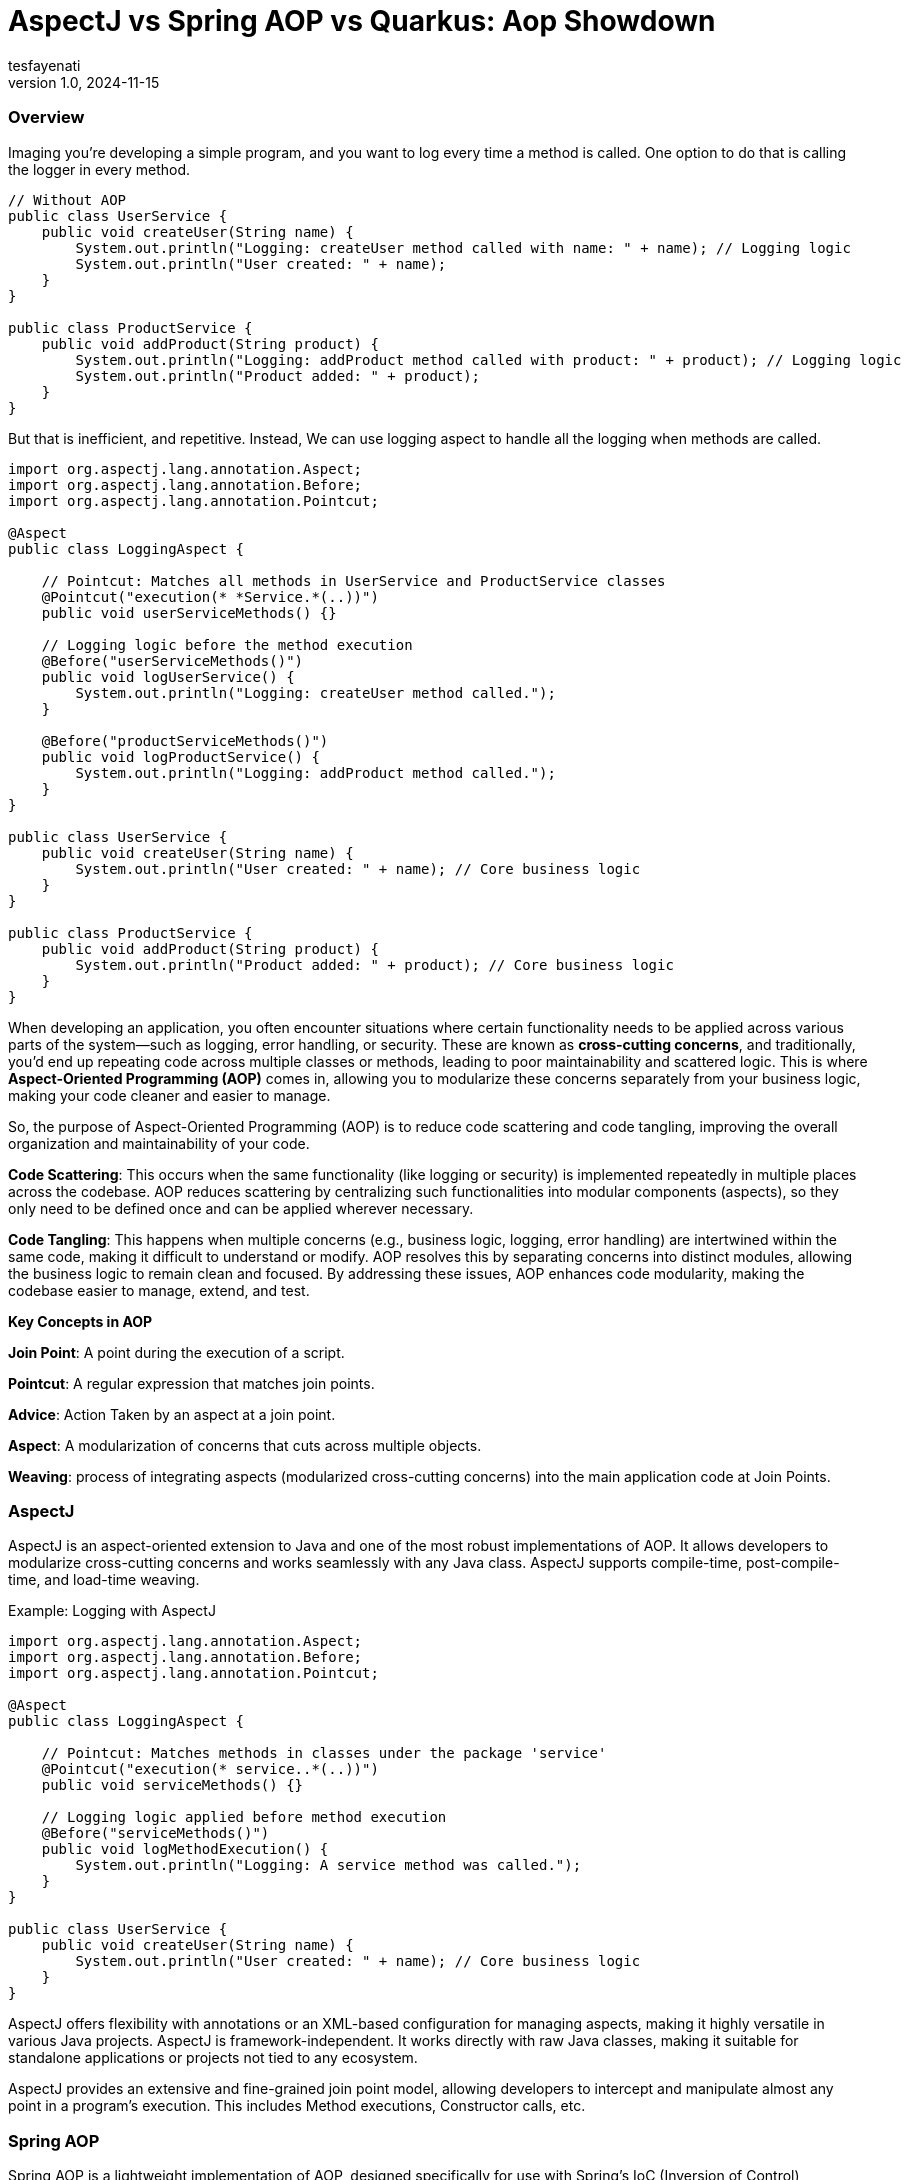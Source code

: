 = AspectJ vs Spring AOP vs Quarkus: Aop Showdown
tesfayenati
v1.0, 2024-11-15
:title:  AspectJ vs Spring AOP vs Quarkus: Aop Showdown
:imagesdir: ../media/2024-11-22-aop-showdown
:lang: en
:tags: [java, aop, aspectj,spring-aop  java-vs-world, java-over-java]

###  Overview


Imaging you're developing a simple program, and you want to log every time a method is called. One option to do that is calling
the logger in every method.

[source, java]
----

// Without AOP
public class UserService {
    public void createUser(String name) {
        System.out.println("Logging: createUser method called with name: " + name); // Logging logic
        System.out.println("User created: " + name);
    }
}

public class ProductService {
    public void addProduct(String product) {
        System.out.println("Logging: addProduct method called with product: " + product); // Logging logic
        System.out.println("Product added: " + product);
    }
}

----

But that is inefficient, and repetitive. Instead, We can use logging aspect  to handle all the logging when methods
are called.
[source, java]
----
import org.aspectj.lang.annotation.Aspect;
import org.aspectj.lang.annotation.Before;
import org.aspectj.lang.annotation.Pointcut;

@Aspect
public class LoggingAspect {

    // Pointcut: Matches all methods in UserService and ProductService classes
    @Pointcut("execution(* *Service.*(..))")
    public void userServiceMethods() {}

    // Logging logic before the method execution
    @Before("userServiceMethods()")
    public void logUserService() {
        System.out.println("Logging: createUser method called.");
    }

    @Before("productServiceMethods()")
    public void logProductService() {
        System.out.println("Logging: addProduct method called.");
    }
}

public class UserService {
    public void createUser(String name) {
        System.out.println("User created: " + name); // Core business logic
    }
}

public class ProductService {
    public void addProduct(String product) {
        System.out.println("Product added: " + product); // Core business logic
    }
}





----

When developing an application, you often encounter situations where certain functionality needs to be applied across various parts of the system—such as logging, error handling, or security. These are known as **cross-cutting concerns**, and traditionally, you'd end up repeating code across multiple classes or methods, leading to poor maintainability and scattered logic. This is where **Aspect-Oriented Programming (AOP)** comes in, allowing you to modularize these concerns separately from your business logic, making your code cleaner and easier to manage.



So, the purpose of Aspect-Oriented Programming (AOP) is to reduce code scattering and code tangling, improving the overall organization and maintainability of your code.

**Code Scattering**: This occurs when the same functionality (like logging or security) is implemented repeatedly in multiple places across the codebase. AOP reduces scattering by centralizing such functionalities into modular components (aspects), so they only need to be defined once and can be applied wherever necessary.

**Code Tangling**: This happens when multiple concerns (e.g., business logic, logging, error handling) are intertwined within the same code, making it difficult to understand or modify. AOP resolves this by separating concerns into distinct modules, allowing the business logic to remain clean and focused.
By addressing these issues, AOP enhances code modularity, making the codebase easier to manage, extend, and test.


**Key Concepts in AOP**

**Join Point**: A point during the execution of a script.

**Pointcut**: A regular expression that matches join points.

**Advice**: Action Taken by an aspect at a join point.

**Aspect**: A modularization of concerns that cuts across multiple objects.

**Weaving**: process of integrating aspects (modularized cross-cutting concerns) into the main application code
at Join Points.


### AspectJ

AspectJ is an aspect-oriented extension to Java and one of the most robust implementations of AOP. It allows developers to modularize cross-cutting concerns and works seamlessly with any Java class. AspectJ supports compile-time, post-compile-time, and load-time weaving.

Example: Logging with AspectJ
[source, java]
----

import org.aspectj.lang.annotation.Aspect;
import org.aspectj.lang.annotation.Before;
import org.aspectj.lang.annotation.Pointcut;

@Aspect
public class LoggingAspect {

    // Pointcut: Matches methods in classes under the package 'service'
    @Pointcut("execution(* service..*(..))")
    public void serviceMethods() {}

    // Logging logic applied before method execution
    @Before("serviceMethods()")
    public void logMethodExecution() {
        System.out.println("Logging: A service method was called.");
    }
}

public class UserService {
    public void createUser(String name) {
        System.out.println("User created: " + name); // Core business logic
    }
}


----

AspectJ offers flexibility with annotations or an XML-based configuration for managing aspects, making it highly versatile in various Java projects. AspectJ is framework-independent. It works directly with raw Java classes, making it suitable for standalone applications or projects not tied to any ecosystem.

AspectJ provides an extensive and fine-grained join point model, allowing developers to intercept and manipulate almost any point in a program's execution. This includes Method executions, Constructor calls, etc.


### Spring AOP

Spring AOP is a lightweight implementation of AOP, designed specifically for use with Spring's IoC (Inversion of Control) container. It supports runtime weaving and is particularly well-suited for managing cross-cutting concerns in Spring-based applications.

Example: Logging with Spring AOP

[source, java]
----

import org.aspectj.lang.annotation.Aspect;
import org.aspectj.lang.annotation.Before;
import org.aspectj.lang.annotation.Pointcut;
import org.springframework.stereotype.Component;

@Aspect
@Component
public class LoggingAspect {

    // Pointcut to match all methods in the service package
    @Pointcut("execution(* com.example.service..*(..))")
    public void serviceMethods() {}

    // Before advice to log method execution
    @Before("serviceMethods()")
    public void logBeforeMethod() {
        System.out.println("Logging: Service method invoked.");
    }
}

@Component
public class UserService {
    public void createUser(String name) {
        System.out.println("User created: " + name);
    }
}


----

Spring AOP integrates easily into Spring projects and relies on proxies for weaving, offering developers a clean and Spring-friendly approach to AOP.

### Quarkus

Quarkus, known for its Kubernetes-native Java stack, also supports AOP but in a simplified and efficient way compared to traditional implementations.

Example: Logging with Quarkus AOP

[source, java]
----

import io.quarkus.arc.Arc;
import javax.annotation.Priority;
import javax.interceptor.AroundInvoke;
import javax.interceptor.Interceptor;
import javax.interceptor.InvocationContext;

@Interceptor
@Priority(1)
@Logging
public class LoggingInterceptor {

    @AroundInvoke
    public Object logInvocation(InvocationContext context) throws Exception {
        System.out.println("Logging: Method called - " + context.getMethod().getName());
        return context.proceed();
    }
}

// Custom annotation to apply the interceptor
@Retention(RetentionPolicy.RUNTIME)
@Target({ElementType.TYPE, ElementType.METHOD})
@InterceptorBinding
public @interface Logging {}

@Logging
public class UserService {
    public void createUser(String name) {
        System.out.println("User created: " + name);
    }
}


----

Quarkus brings AOP into the modern world of cloud-native, containerized Java applications. It uses **build-time weaving** to reduce the runtime overhead and optimize performance, which is crucial for microservices running in environments like Kubernetes. By leveraging **CDI** (Contexts and Dependency Injection), Quarkus simplifies the use of AOP, making it an excellent choice for developers building lightweight, fast, and highly performant Java applications in the cloud.




### Final Note

- **AspectJ**: Best suited for complex, large-scale enterprise applications where flexibility and deep integration into the application’s lifecycle are required. The learning curve is steeper, and performance may be a consideration, but its capabilities in fine-grained join points and weaving techniques make it ideal for scenarios where AOP is deeply integrated into the system's architecture.

- **Spring AOP**: Excellent for Spring-based applications where developers are looking for a lightweight, simple solution to apply cross-cutting concerns. It’s great for common needs such as logging and transaction management, but it’s limited to Spring-managed beans and doesn’t support all the advanced weaving options that AspectJ offers.

- **Quarkus AOP**: A perfect choice for cloud-native, containerized applications. If you’re building microservices or applications with performance-critical requirements, Quarkus is optimized for minimal runtime overhead and integrates well with modern development workflows like Kubernetes.





== Source
- [What is AOP? ](https://www.spiceworks.com/tech/devops/articles/what-is-aop/)
- [Spring AOP Documentation](https://docs.spring.io/spring-framework/reference/core/aop.html/)
- [AspectJ in Action - Manning](https://www.baeldung.com/aspectj)
